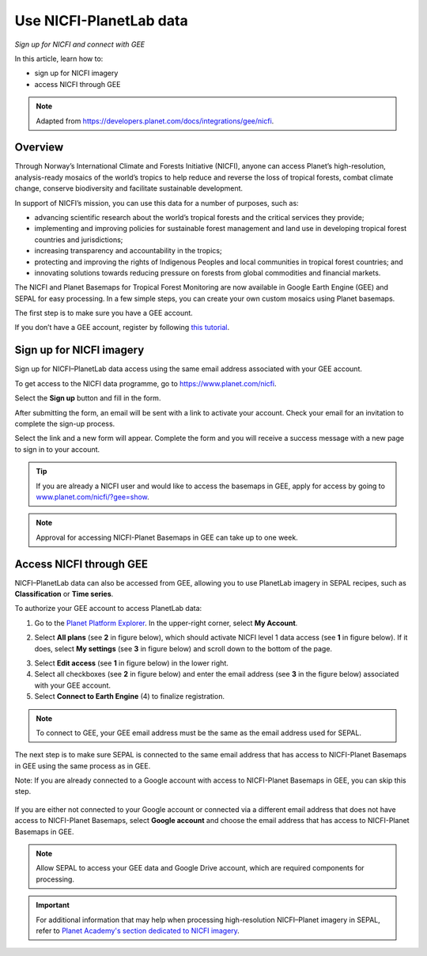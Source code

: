 Use NICFI-PlanetLab data
========================
*Sign up for NICFI and connect with GEE*

In this article, learn how to:

-   sign up for NICFI imagery
-   access NICFI through GEE

.. note::

    Adapted from `<https://developers.planet.com/docs/integrations/gee/nicfi>`_.

Overview
--------

Through Norway’s International Climate and Forests Initiative (NICFI), anyone can access Planet’s high-resolution, analysis-ready mosaics of the world’s tropics to help reduce and reverse the loss of tropical forests, combat climate change, conserve biodiversity and facilitate sustainable development.

In support of NICFI’s mission, you can use this data for a number of purposes, such as:

- advancing scientific research about the world’s tropical forests and the critical services they provide;
- implementing and improving policies for sustainable forest management and land use in developing tropical forest countries and jurisdictions;
- increasing transparency and accountability in the tropics;
- protecting and improving the rights of Indigenous Peoples and local communities in tropical forest countries; and
- innovating solutions towards reducing pressure on forests from global commodities and financial markets.

The NICFI and Planet Basemaps for Tropical Forest Monitoring are now available in Google Earth Engine (GEE) and SEPAL for easy processing. In a few simple steps, you can create your own custom mosaics using Planet basemaps.

The first step is to make sure you have a GEE account.

If you don’t have a GEE account, register by following `this tutorial <setup/register.html#sign-up-to-gee>`__.

Sign up for NICFI imagery
-------------------------

Sign up for NICFI–PlanetLab data access using the same email address associated with your GEE account.

To get access to the NICFI data programme, go to `<https://www.planet.com/nicfi>`_.

.. thumbnail:: ../_images/setup/nicfi/nicfi_page.png
   :title: Planet–NICFI landing page
   :group: setup_nicfi


Select the **Sign up** button and fill in the form.

.. thumbnail:: ../_images/setup/nicfi/signup.png
   :title: Sign up form
   :group: setup_nicfi

After submitting the form, an email will be sent with a link to activate your account.
Check your email for an invitation to complete the sign-up process.

Select the link and a new form will appear. Complete the form and you will receive a success message with a new page to sign in to your account.

.. thumbnail:: ../_images/setup/nicfi/activate_account.png
   :title: Account activation form
   :group: setup_nicfi

.. tip::

    If you are already a NICFI user and would like to access the basemaps in GEE, apply for access by going to `<www.planet.com/nicfi/?gee=show>`_.

.. note::

    Approval for accessing NICFI-Planet Basemaps in GEE can take up to one week.

Access NICFI through GEE
------------------------

NICFI–PlanetLab data can also be accessed from GEE, allowing you to use PlanetLab imagery in SEPAL recipes, such as **Classification** or **Time series**.

To authorize your GEE account to access PlanetLab data:

1.  Go to the `Planet Platform Explorer <www.planet.com/explorer>`__. In the upper-right corner, select **My Account**.

.. thumbnail:: ../_images/setup/nicfi/explorer.png
    :title: The platform explorer of the PlanetLab website; the **My account** dropdown menu appears when hovering
    :group: setup_nicfi

2.  Select **All plans** (see **2** in figure below), which should activate NICFI level 1 data access (see **1** in figure below). If it does, select **My settings** (see **3** in figure below) and scroll down to the bottom of the page.

.. thumbnail:: ../_images/setup/nicfi/plans.png
    :title: The plans that are linked to your NICFI account
    :group: setup_nicfi

3.  Select **Edit access** (see **1** in figure below) in the lower right.

4.  Select all checkboxes (see **2** in figure below) and enter the email address (see **3** in the figure below) associated with your GEE account.

5.  Select **Connect to Earth Engine** (4) to finalize registration.

.. note::

    To connect to GEE, your GEE email address must be the same as the email address used for SEPAL.

.. thumbnail:: ../_images/setup/nicfi/gee.png
    :title: The registration form to authorize a GEE account to access your Planet product
    :group: setup_nicfi

The next step is to make sure SEPAL is connected to the same email address that has access to NICFI-Planet Basemaps in GEE using the same process as in GEE.

Note: If you are already connected to a Google account with access to NICFI-Planet Basemaps in GEE, you can skip this step.

.. figure:: ../_images/setup/gee/user_interface_connected.png
    :alt: SEPAL and GEE connected
    :align: center
    :width: 50%

If you are either not connected to your Google account or connected via a different email address that does not have access to NICFI-Planet Basemaps, select **Google account** and choose the email address that has access to NICFI-Planet Basemaps in GEE.

.. note::

    Allow SEPAL to access your GEE data and Google Drive account, which are required components for processing.

.. important::

    For additional information that may help when processing high-resolution NICFI–Planet imagery in SEPAL, refer to `Planet Academy's section dedicated to NICFI imagery <https://university.planet.com/path/nicfi>`__.

